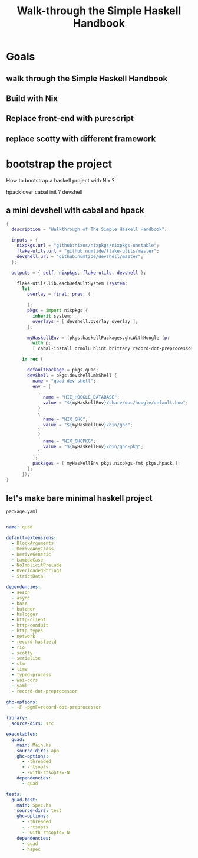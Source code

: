 #+TITLE: Walk-through the Simple Haskell Handbook

* Goals
** walk through the Simple Haskell Handbook
** Build with Nix
** Replace front-end with purescript
** replace scotty with different framework

* bootstrap the project
How to bootstrap a haskell project with Nix ?

 hpack over cabal init ?
 devshell

** a mini devshell with cabal and hpack
#+begin_src nix
{
  description = "Walkthrough of The Simple Haskell Handbook";

  inputs = {
    nixpkgs.url = "github:nixos/nixpkgs/nixpkgs-unstable";
    flake-utils.url = "github:numtide/flake-utils/master";
    devshell.url = "github:numtide/devshell/master";
  };

  outputs = { self, nixpkgs, flake-utils, devshell }:

    flake-utils.lib.eachDefaultSystem (system:
      let
        overlay = final: prev: {

        };
        pkgs = import nixpkgs {
          inherit system;
          overlays = [ devshell.overlay overlay ];
        };

        myHaskellEnv = (pkgs.haskellPackages.ghcWithHoogle (p:
          with p;
          [ cabal-install ormolu hlint brittany record-dot-preprocessor ]));

      in rec {

        defaultPackage = pkgs.quad;
        devShell = pkgs.devshell.mkShell {
          name = "quad-dev-shell";
          env = [
            {
              name = "HIE_HOOGLE_DATABASE";
              value = "${myHaskellEnv}/share/doc/hoogle/default.hoo";
            }
            {
              name = "NIX_GHC";
              value = "${myHaskellEnv}/bin/ghc";
            }
            {
              name = "NIX_GHCPKG";
              value = "${myHaskellEnv}/bin/ghc-pkg";
            }
          ];
          packages = [ myHaskellEnv pkgs.nixpkgs-fmt pkgs.hpack ];
        };
      });
}
#+end_src

** let's make bare minimal haskell project

  ~package.yaml~
#+begin_src yaml

name: quad

default-extensions:
  - BlockArguments
  - DeriveAnyClass
  - DeriveGeneric
  - LambdaCase
  - NoImplicitPrelude
  - OverloadedStrings
  - StrictData

dependencies:
  - aeson
  - async
  - base
  - butcher
  - hslogger
  - http-client
  - http-conduit
  - http-types
  - network
  - record-hasfield
  - rio
  - scotty
  - serialise
  - stm
  - time
  - typed-process
  - wai-cors
  - yaml
  - record-dot-preprocessor

ghc-options:
  - -F -pgmF=record-dot-preprocessor

library:
  source-dirs: src

executables:
  quad:
    main: Main.hs
    source-dirs: app
    ghc-options:
      - -threaded
      - -rtsopts
      - -with-rtsopts=-N
    dependencies:
      - quad

tests:
  quad-test:
    main: Spec.hs
    source-dirs: test
    ghc-options:
      - -threaded
      - -rtsopts
      - -with-rtsopts=-N
    dependencies:
      - quad
      - hspec
#+end_src
